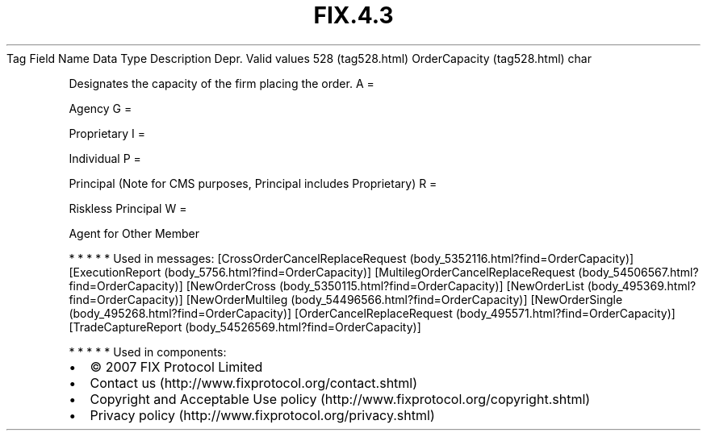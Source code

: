 .TH FIX.4.3 "" "" "Tag #528"
Tag
Field Name
Data Type
Description
Depr.
Valid values
528 (tag528.html)
OrderCapacity (tag528.html)
char
.PP
Designates the capacity of the firm placing the order.
A
=
.PP
Agency
G
=
.PP
Proprietary
I
=
.PP
Individual
P
=
.PP
Principal (Note for CMS purposes, Principal includes Proprietary)
R
=
.PP
Riskless Principal
W
=
.PP
Agent for Other Member
.PP
   *   *   *   *   *
Used in messages:
[CrossOrderCancelReplaceRequest (body_5352116.html?find=OrderCapacity)]
[ExecutionReport (body_5756.html?find=OrderCapacity)]
[MultilegOrderCancelReplaceRequest (body_54506567.html?find=OrderCapacity)]
[NewOrderCross (body_5350115.html?find=OrderCapacity)]
[NewOrderList (body_495369.html?find=OrderCapacity)]
[NewOrderMultileg (body_54496566.html?find=OrderCapacity)]
[NewOrderSingle (body_495268.html?find=OrderCapacity)]
[OrderCancelReplaceRequest (body_495571.html?find=OrderCapacity)]
[TradeCaptureReport (body_54526569.html?find=OrderCapacity)]
.PP
   *   *   *   *   *
Used in components:

.PD 0
.P
.PD

.PP
.PP
.IP \[bu] 2
© 2007 FIX Protocol Limited
.IP \[bu] 2
Contact us (http://www.fixprotocol.org/contact.shtml)
.IP \[bu] 2
Copyright and Acceptable Use policy (http://www.fixprotocol.org/copyright.shtml)
.IP \[bu] 2
Privacy policy (http://www.fixprotocol.org/privacy.shtml)
